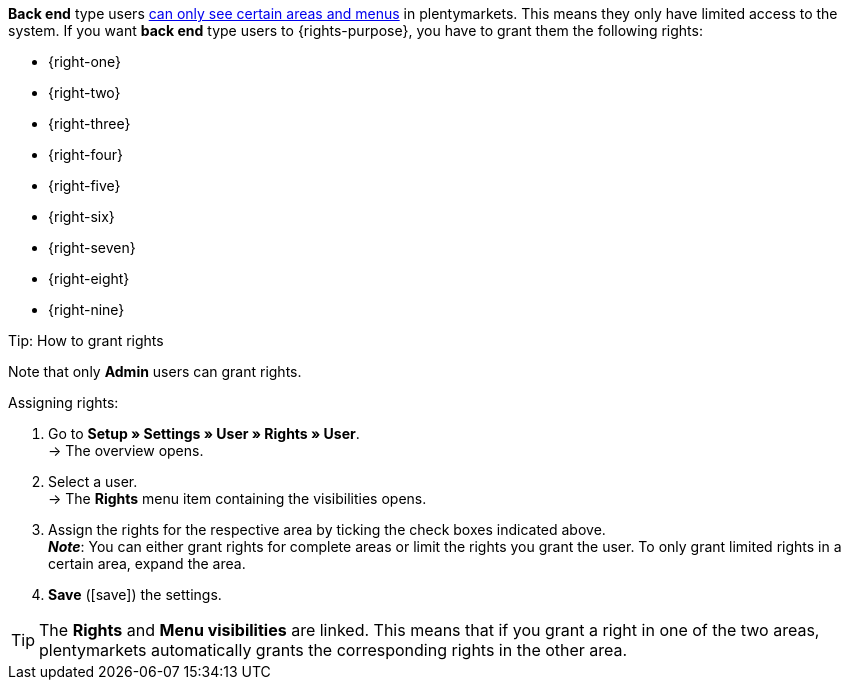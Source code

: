 *Back end* type users <<business-decisions/user-accounts-access#105, can only see certain areas and menus>> in plentymarkets. This means they only have limited access to the system. If you want *back end* type users to {rights-purpose}, you have to grant them the following rights:

ifdef::[{right-one}]
* {right-one}
endif::[]
ifdef::[{right-two}]
* {right-two}
endif::[]
ifdef::[{right-three}]
* {right-three}
endif::[]
ifdef::[{right-four}]
* {right-four}
endif::[]
ifdef::[{right-five}]
* {right-five}
endif::[]
ifdef::[{right-six}]
* {right-six}
endif::[]
ifdef::[{right-seven}]
* {right-seven}
endif::[]
ifdef::[{right-eight}]
* {right-eight}
endif::[]
ifdef::[{right-nine}]
* {right-nine}
endif::[]

[.collapseBox]
.Tip: How to grant rights
--

Note that only *Admin* users can grant rights.

[.instruction]
Assigning rights:

. Go to *Setup » Settings » User » Rights » User*. +
→ The overview opens.
. Select a user. +
→ The *Rights* menu item containing the visibilities opens.
. Assign the rights for the respective area by ticking the check boxes indicated above. +
*_Note_*: You can either grant rights for complete areas or limit the rights you grant the user. To only grant limited rights in a certain area, expand the area.
. *Save* (icon:save[role="green"]) the settings.

[TIP]
======
The *Rights* and *Menu visibilities* are linked. This means that if you grant a right in one of the two areas, plentymarkets automatically grants the corresponding rights in the other area.
======

--

:!right-one:
:!right-two:
:!right-three:
:!right-four:
:!right-five:
:!right-six:
:!right-seven:
:!right-eight:
:!right-nine:

